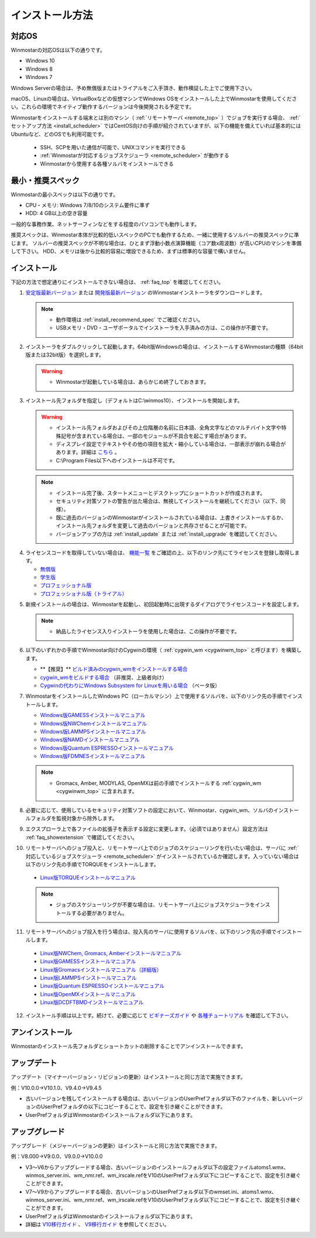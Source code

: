
==================================
インストール方法
==================================

.. _install_supported_os:

対応OS
======================

Winmostarの対応OSは以下の通りです。

- Windows 10
- Windows 8
- Windows 7

Windows Serverの場合は、予め無償版またはトライアルをご入手頂き、動作検証した上でご使用下さい。

macOS、Linuxの場合は、VirtualBoxなどの仮想マシンでWindows OSをインストールした上でWinmostarを使用してください。これらの環境でネイティブ動作するバージョンは今後開発される予定です。

Winmostarをインストールする端末とは別のマシン（ :ref:`リモートサーバ <remote_top>` ）でジョブを実行する場合、 :ref:`セットアップ方法 <install_scheduler>` ではCentOS向けの手順が紹介されていますが、以下の機能を備えていれば基本的にはUbuntuなど、どのOSでも利用可能です。

   - SSH、SCPを用いた通信が可能で、UNIXコマンドを実行できる
   - :ref:`Winmostarが対応するジョブスケジューラ <remote_scheduler>` が動作する
   - Winmostarから使用する各種ソルバをインストールできる

.. _install_recommend_spec:

最小・推奨スペック
======================

Winmostarの最小スペックは以下の通りです。

- CPU・メモリ: Windows 7/8/10のシステム要件に準ず
- HDD: 4 GB以上の空き容量

一般的な事務作業、ネットサーフィンなどをする程度のパソコンでも動作します。

推奨スペックは、Winmostar本体が比較的低いスペックのPCでも動作するため、一緒に使用するソルバーの推奨スペックに準じます。
ソルバーの推奨スペックが不明な場合は、ひとまず浮動小数点演算機能（コア数x周波数）が高いCPUのマシンを準備して下さい。
HDD、メモリは後から比較的容易に増設できるため、まずは標準的な容量で構いません。

.. _install_install:

インストール
==================================

下記の方法で想定通りにインストールできない場合は、 :ref:`faq_top` を確認してください。

1. `安定版最新バージョン <https://winmostar.com/jp/download#latest_stable>`_ または `開発版最新バージョン <https://winmostar.com/jp/download#latest_devel>`_ のWinmostarインストーラをダウンロードします。

   .. note::
      - 動作環境は :ref:`install_recommend_spec` でご確認ください。
      - USBメモリ・DVD・ユーザポータルでインストーラを入手済みの方は、この操作が不要です。

.. _intall_installwm:

2. インストーラをダブルクリックして起動します。64bit版Windowsの場合は、インストールするWinmostarの種類（64bit版または32bit版）を選択します。

   .. warning::
      - Winmostarが起動している場合は、あらかじめ終了しておきます。

3. インストール先フォルダを指定し（デフォルトはC:\\winmos10）、インストールを開始します。

   .. warning::
      - インストール先フォルダおよびその上位階層の名前に日本語、全角文字などのマルチバイト文字や特殊記号が含まれている場合は、一部のモジュールが不具合を起こす場合があります。
      - ディスプレイ設定でテキストやその他の項目を拡大・縮小している場合は、一部表示が崩れる場合があります。詳細は `こちら <https://winmostar.com/jp/manual_jp/html/knownissues/knownissues.html#animationui>`_ 。
      - C:\\Program Files以下へのインストールは不可です。

   .. note::
      - インストール完了後、スタートメニューとデスクトップにショートカットが作成されます。
      - セキュリティ対策ソフトの警告が出た場合は、無視してインストールを継続してください（以下、同様）。
      - 既に過去のバージョンのWinmostarがインストールされている場合は、上書きインストールするか、インストール先フォルダを変更して過去のバージョンと共存させることが可能です。
      - バージョンアップの方は :ref:`install_update` または :ref:`install_upgrade` を確認してください。

..

4. ライセンスコードを取得していない場合は、 `機能一覧 <https://winmostar.com/jp/function_jp.html>`_ をご確認の上、以下のリンク先にてライセンスを登録し取得します。

   - `無償版 <https://winmostar.com/jp/dlFreeForm.php>`_
   - `学生版 <https://winmostar.com/jp/dlFreeForm.php>`_
   - `プロフェッショナル版 <https://winmostar.com/jp/purchase_jp.html>`_
   - `プロフェッショナル版（トライアル） <https://winmostar.com/jp/dlTrialFormJP.php>`_

..

5. 新規インストールの場合は、Winmostarを起動し、初回起動時に出現するダイアログでライセンスコードを設定します。

   .. note::
      - 納品したライセンス入りインストーラを使用した場合は、この操作が不要です。

.. _install_cygwinwm:

6. 以下のいずれかの手順でWinmostar向けのCygwinの環境（ :ref:`cygwin_wm <cygwinwm_top>` と呼びます）を構築します。

   - \*\*【推奨】\*\* `ビルド済みのcygwin_wmをインストールする場合 <https://winmostar.com/jp/gmx4wm_jp.html>`_ 
   - `cygwin_wmをビルドする場合 <https://winmostar.com/jp/gmx4wm_jp_win.html>`_ （非推奨、上級者向け）
   - `Cygwinの代わりにWindows Subsystem for Linuxを用いる場合 <https://winmostar.com/jp/WSL_jp.html>`_ （ベータ版）

7. WinmostarをインストールしたWindows PC（ローカルマシン）上で使用するソルバを、以下のリンク先の手順でインストールします。

   - `Windows版GAMESSインストールマニュアル           <https://winmostar.com/jp/manual_jp/installation/GAMESS_install_manual_jp_win.pdf>`_
   - `Windows版NWChemインストールマニュアル           <https://winmostar.com/jp/nwchem4wm_jp.html>`_
   - `Windows版LAMMPSインストールマニュアル           <https://winmostar.com/jp/manual_jp/installation/LAMMPS_install_manual_jp_win.pdf>`_
   - `Windows版NAMDインストールマニュアル             <https://winmostar.com/jp/manual_jp/installation/NAMD_install_manual_jp_win.pdf>`_
   - `Windows版Quantum ESPRESSOインストールマニュアル <https://winmostar.com/jp/manual_jp/installation/QE_install_manual_jp_win.pdf>`_
   - `Windows版FDMNESインストールマニュアル           <https://winmostar.com/jp/manual_jp/installation/FDMNES_install_manual_jp_win.pdf>`_

   .. note::
      - Gromacs, Amber, MODYLAS, OpenMXは前の手順でインストールする :ref:`cygwin_wm <cygwinwm_top>` に含まれます。

8. 必要に応じて、使用しているセキュリティ対策ソフトの設定において、Winmostar、cygwin_wm、ソルバのインストールフォルダを監視対象から除外します。

..

9. エクスプローラ上で各ファイルの拡張子を表示する設定に変更します。（必須ではありません）設定方法は :ref:`faq_showextension` で確認してください。

.. _install_scheduler:

10. リモートサーバへのジョブ投入と、リモートサーバ上でのジョブのスケジューリングを行いたい場合は、サーバに :ref:`対応しているジョブスケジューラ <remote_scheduler>` がインストールされているか確認します。入っていない場合は以下のリンク先の手順でTORQUEをインストールします。

   - `Linux版TORQUEインストールマニュアル <https://winmostar.com/jp/gmx4wm_jp_linux.html#Torque>`_

   .. note::
      - ジョブのスケジューリングが不要な場合は、リモートサーバ上にジョブスケジューラをインストールする必要がありません。

..

11. リモートサーバへのジョブ投入を行う場合は、投入先のサーバに使用するソルバを、以下のリンク先の手順でインストールします。

   - `Linux版NWChem, Gromacs, Amberインストールマニュアル <https://winmostar.com/jp/gmx4wm_jp_linux.html>`_
   - `Linux版GAMESSインストールマニュアル                 <https://winmostar.com/jp/manual_jp/installation/GAMESS_install_manual_jp_linux.pdf>`_
   - `Linux版Gromacsインストールマニュアル（詳細版）      <https://winmostar.com/jp/manual_jp/installation/Gromacs_install_manual_jp_linux.pdf>`_
   - `Linux版LAMMPSインストールマニュアル                 <https://winmostar.com/jp/manual_jp/installation/LAMMPS_install_manual_jp_linux.pdf>`_
   - `Linux版Quantum ESPRESSOインストールマニュアル       <https://winmostar.com/jp/manual_jp/installation/QE_install_manual_jp_linux.pdf>`_
   - `Linux版OpenMXインストールマニュアル                 <https://winmostar.com/jp/manual_jp/installation/OpenMX_install_manual_jp_linux.pdf>`_
   - `Linux版DCDFTBMDインストールマニュアル               <https://winmostar.com/jp/manual_jp/installation/DCDFTBMD_install_manual_jp_linux.pdf>`_

..

12. インストール手順は以上です。続けて、必要に応じて `ビギナーズガイド <https://winmostar.com/jp/tutorials/?pdf=BeginnersGuide_V10.pdf>`_ や `各種チュートリアル <https://winmostar.com/jp/manuals/>`_ を確認して下さい。

.. _install_uninstall:

アンインストール
==================================

Winmostarのインストール先フォルダとショートカットの削除することでアンインストールできます。

.. _install_update:

アップデート
==================================

アップデート（マイナーバージョン・リビジョンの更新）はインストールと同じ方法で実施できます。

例：V10.0.0→V10.1.0、V9.4.0→V9.4.5

- 古いバージョンを残してインストールする場合は、古いバージョンのUserPrefフォルダ以下のファイルを、新しいバージョンのUserPrefフォルダの以下にコピーすることで、設定を引き継ぐことができます。
- UserPrefフォルダはWinmostarのインストールフォルダ以下にあります。

.. _install_upgrade:

アップグレード
==================================

アップグレード（メジャーバージョンの更新）はインストールと同じ方法で実施できます。

例：V8.000→V9.0.0、V9.0.0→V10.0.0

- V3～V6からアップグレードする場合、古いバージョンのインストールフォルダ以下の設定ファイルatoms1.wmx、winmos_server.ini、wm_nmr.ref、wm_irscale.refをV10のUserPrefフォルダ以下にコピーすることで、設定を引き継ぐことができます。
- V7～V9からアップグレードする場合、古いバージョンのUserPrefフォルダ以下のwmset.ini、atoms1.wmx、winmos_server.ini、wm_nmr.ref、wm_irscale.refをV10のUserPrefフォルダ以下にコピーすることで、設定を引き継ぐことができます。
- UserPrefフォルダはWinmostarのインストールフォルダ以下にあります。
- 詳細は `V10移行ガイド <https://winmostar.com/jp/manual_jp/V10/MigrationGuide_V10.pdf>`_ 、 `V9移行ガイド <https://winmostar.com/jp/manual_jp/V9/MigrationGuide_V9.pdf>`_ を参照してください。

